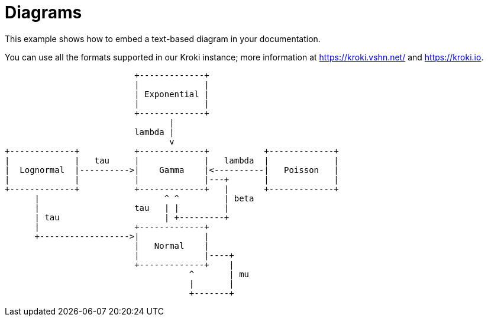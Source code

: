 = Diagrams

This example shows how to embed a text-based ((diagram)) in your documentation.

You can use all the formats supported in our Kroki instance; more information at https://kroki.vshn.net/ and https://kroki.io.

[ditaa, diagram-sample, svg]
....
                          +-------------+
                          |             |
                          | Exponential |
                          |             |
                          +-------------+
                                 |
                          lambda |
                                 v
+-------------+           +-------------+           +-------------+
|             |   tau     |             |   lambda  |             |
|  Lognormal  |---------->|    Gamma    |<----------|   Poisson   |
|             |           |             |---+       |             |
+-------------+           +-------------+   |       +-------------+
      |                         ^ ^         | beta
      |                   tau   | |         |
      | tau                     | +---------+
      |                   +-------------+
      +------------------>|             |
                          |   Normal    |
                          |             |----+
                          +-------------+    |
                                     ^       | mu
                                     |       |
                                     +-------+
....

